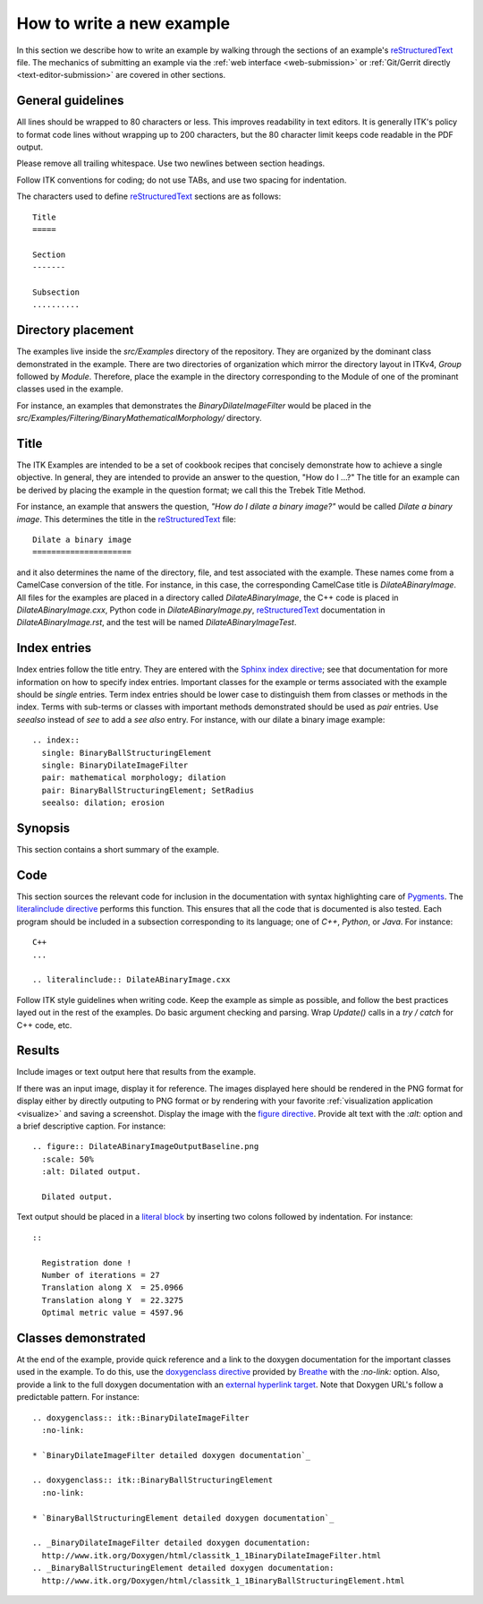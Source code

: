 How to write a new example
==========================

In this section we describe how to write an example by walking through the
sections of an example's reStructuredText_ file.  The mechanics of submitting an
example via the :ref:`web interface <web-submission>` or :ref:`Git/Gerrit
directly <text-editor-submission>` are covered in other sections.


General guidelines
------------------

All lines should be wrapped to 80 characters or less.  This improves readability
in text editors.  It is generally ITK's policy to format code lines without
wrapping up to 200 characters, but the 80 character limit keeps code readable in
the PDF output.

Please remove all trailing whitespace.  Use two newlines between section
headings.

Follow ITK conventions for coding; do not use TABs, and use two spacing for
indentation.

The characters used to define reStructuredText_ sections are as follows::

  Title
  =====

  Section
  -------

  Subsection
  ..........


Directory placement
-------------------

The examples live inside the *src/Examples* directory of the repository.  They
are organized by the dominant class demonstrated in the example.  There
are two directories of organization which mirror the directory layout in ITKv4,
*Group* followed by *Module*.  Therefore, place the example in the directory
corresponding to the Module of one of the prominant classes used in the example.  

For instance, an examples that demonstrates the *BinaryDilateImageFilter* would
be placed in the *src/Examples/Filtering/BinaryMathematicalMorphology/*
directory.


Title
-----

The ITK Examples are intended to be a set of cookbook recipes that concisely
demonstrate how to achieve a single objective.  In general, they are intended to
provide an answer to the question, "How do I ...?"  The title for an example can
be derived by placing the example in the question format; we call this the
Trebek Title Method.

For instance, an example that answers the question, *"How do I dilate a binary
image?"* would be called *Dilate a binary image*.  This determines the title in
the reStructuredText_ file::

  Dilate a binary image
  =====================

and it also determines the name of the directory, file, and test associated with
the example.  These names come from a CamelCase conversion of the title.  For
instance, in this case, the corresponding CamelCase title is
*DilateABinaryImage*.  All files for the examples are placed in a directory
called *DilateABinaryImage*, the C++ code is placed in *DilateABinaryImage.cxx*,
Python code in *DilateABinaryImage.py*, reStructuredText_ documentation in
*DilateABinaryImage.rst*, and the test will be named *DilateABinaryImageTest*.


Index entries
-------------

Index entries follow the title entry.  They are entered with the `Sphinx index
directive`_; see that documentation for more information on how to specify index
entries.  Important classes for the example or terms associated with the example
should be *single* entries.  Term index entries should be lower case to
distinguish them from classes or methods in the index.  Terms with sub-terms or
classes with important methods demonstrated should be used as *pair* entries.
Use *seealso* instead of *see* to add a *see also* entry.  For instance, with
our dilate a binary image example::

  .. index::
    single: BinaryBallStructuringElement
    single: BinaryDilateImageFilter
    pair: mathematical morphology; dilation
    pair: BinaryBallStructuringElement; SetRadius
    seealso: dilation; erosion


Synopsis
--------

This section contains a short summary of the example.


Code
----

This section sources the relevant code for inclusion in the documentation with
syntax highlighting care of Pygments_.  The `literalinclude directive`_ performs
this function.  This ensures that all the code that is documented is also
tested.  Each program should be included in a subsection corresponding to its
language; one of *C++*, *Python*, or *Java*.  For instance::

  C++
  ...

  .. literalinclude:: DilateABinaryImage.cxx

Follow ITK style guidelines when writing code.  Keep the example as simple as
possible, and follow the best practices layed out in the rest of the examples.
Do basic argument checking and parsing.  Wrap *Update()* calls in a *try /
catch* for C++ code, etc.


Results
-------

Include images or text output here that results from the example.

If there was an input image, display it for reference.  The images displayed
here should be rendered in the PNG format for display either by directly outputing
to PNG format or by rendering with your favorite :ref:`visualization application
<visualize>` and saving a screenshot.  Display the image with the `figure
directive`_.  Provide alt text with the *:alt:* option and a brief descriptive
caption.  For instance::

  .. figure:: DilateABinaryImageOutputBaseline.png
    :scale: 50%
    :alt: Dilated output.

    Dilated output.

Text output should be placed in a `literal block`_ by inserting two colons
followed by indentation.  For instance::

  ::

    Registration done !
    Number of iterations = 27
    Translation along X  = 25.0966
    Translation along Y  = 22.3275
    Optimal metric value = 4597.96


Classes demonstrated
--------------------

At the end of the example, provide quick reference and a link to the doxygen
documentation for the important classes used in the example.  To do this, use
the `doxygenclass directive`_ provided by Breathe_ with the *:no-link:* option.
Also, provide a link to the full doxygen documentation with an `external
hyperlink target`_. Note that Doxygen URL's follow a predictable pattern.  For
instance::

  .. doxygenclass:: itk::BinaryDilateImageFilter
    :no-link:

  * `BinaryDilateImageFilter detailed doxygen documentation`_

  .. doxygenclass:: itk::BinaryBallStructuringElement
    :no-link:

  * `BinaryBallStructuringElement detailed doxygen documentation`_

  .. _BinaryDilateImageFilter detailed doxygen documentation:
    http://www.itk.org/Doxygen/html/classitk_1_1BinaryDilateImageFilter.html
  .. _BinaryBallStructuringElement detailed doxygen documentation:
    http://www.itk.org/Doxygen/html/classitk_1_1BinaryBallStructuringElement.html


.. _Breathe:                   https://github.com/michaeljones/breathe
.. _external hyperlink target: http://docutils.sourceforge.net/docs/user/rst/quickref.html#external-hyperlink-targets
.. _doxygenclass directive:    http://michaeljones.github.com/breathe/class.html
.. _figure directive:          http://docutils.sourceforge.net/docs/ref/rst/directives.html#figure
.. _literalinclude directive:  http://sphinx.pocoo.org/markup/code.html?highlight=literalinclude#directive-literalinclude
.. _literal block:             http://docutils.sourceforge.net/docs/user/rst/quickref.html#literal-blocks
.. _Pygments:                  http://pygments.org/
.. _Sphinx index directive:    http://sphinx.pocoo.org/markup/misc.html#directive-index
.. _reStructuredText:          http://docutils.sourceforge.net/rst.html
